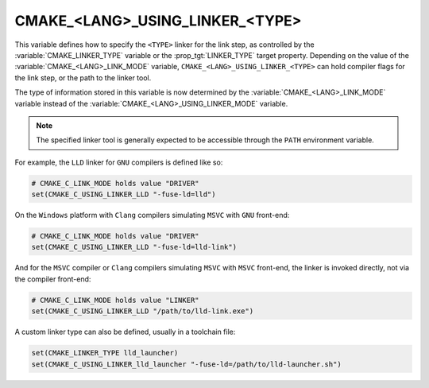 CMAKE_<LANG>_USING_LINKER_<TYPE>
--------------------------------

.. versionadded:: 3.29

This variable defines how to specify the ``<TYPE>`` linker for the link step,
as controlled by the :variable:`CMAKE_LINKER_TYPE` variable or the
:prop_tgt:`LINKER_TYPE` target property. Depending on the value of the
:variable:`CMAKE_<LANG>_LINK_MODE` variable,
``CMAKE_<LANG>_USING_LINKER_<TYPE>`` can hold compiler flags for the link step,
or the path to the linker tool.

.. versionchanged:: 4.0

The type of information stored in this variable is now determined by the
:variable:`CMAKE_<LANG>_LINK_MODE` variable instead of the
:variable:`CMAKE_<LANG>_USING_LINKER_MODE` variable.

.. note::

  The specified linker tool is generally expected to be accessible through
  the ``PATH`` environment variable.

For example, the ``LLD`` linker for ``GNU`` compilers is defined like so:

.. code-block:: cmake

  # CMAKE_C_LINK_MODE holds value "DRIVER"
  set(CMAKE_C_USING_LINKER_LLD "-fuse-ld=lld")

On the ``Windows`` platform with ``Clang`` compilers simulating ``MSVC`` with
``GNU`` front-end:

.. code-block:: cmake

  # CMAKE_C_LINK_MODE holds value "DRIVER"
  set(CMAKE_C_USING_LINKER_LLD "-fuse-ld=lld-link")

And for the ``MSVC`` compiler or ``Clang`` compilers simulating ``MSVC`` with
``MSVC`` front-end, the linker is invoked directly, not via the compiler
front-end:

.. code-block:: cmake

  # CMAKE_C_LINK_MODE holds value "LINKER"
  set(CMAKE_C_USING_LINKER_LLD "/path/to/lld-link.exe")

A custom linker type can also be defined, usually in a toolchain file:

.. code-block:: cmake

  set(CMAKE_LINKER_TYPE lld_launcher)
  set(CMAKE_C_USING_LINKER_lld_launcher "-fuse-ld=/path/to/lld-launcher.sh")
